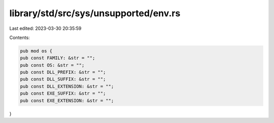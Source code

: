 library/std/src/sys/unsupported/env.rs
======================================

Last edited: 2023-03-30 20:35:59

Contents:

.. code-block:: rs

    pub mod os {
    pub const FAMILY: &str = "";
    pub const OS: &str = "";
    pub const DLL_PREFIX: &str = "";
    pub const DLL_SUFFIX: &str = "";
    pub const DLL_EXTENSION: &str = "";
    pub const EXE_SUFFIX: &str = "";
    pub const EXE_EXTENSION: &str = "";
}


